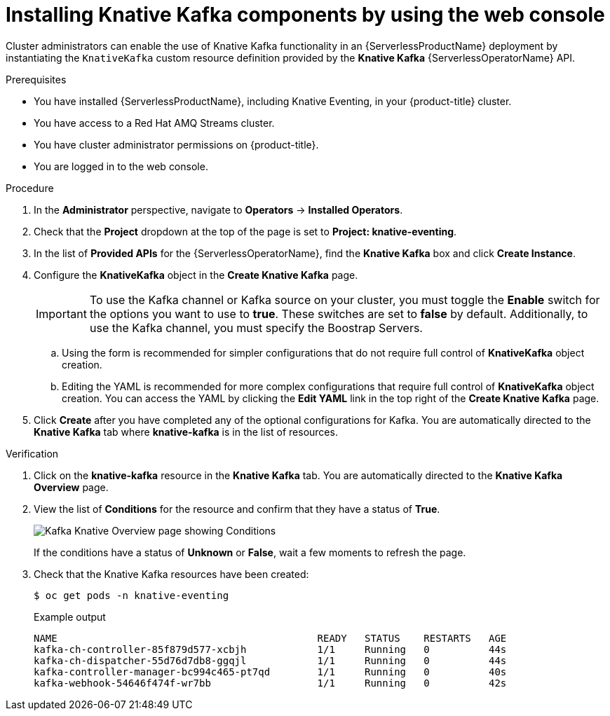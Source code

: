 // Module is included in the following assemblies:
//
// serverless/serverless-kafka.adoc

[id="serverless-install-kafka-odc_{context}"]
= Installing Knative Kafka components by using the web console

Cluster administrators can enable the use of Knative Kafka functionality in an {ServerlessProductName} deployment by instantiating the `KnativeKafka` custom resource definition provided by the *Knative Kafka* {ServerlessOperatorName} API.

.Prerequisites

* You have installed {ServerlessProductName}, including Knative Eventing, in your {product-title} cluster.
* You have access to a Red Hat AMQ Streams cluster.
* You have cluster administrator permissions on {product-title}.
* You are logged in to the web console.

.Procedure

. In the *Administrator* perspective, navigate to *Operators* -> *Installed Operators*.
. Check that the *Project* dropdown at the top of the page is set to *Project: knative-eventing*.
. In the list of *Provided APIs* for the {ServerlessOperatorName}, find the *Knative Kafka* box and click *Create Instance*.
. Configure the *KnativeKafka* object in the *Create Knative Kafka* page.
+
[IMPORTANT]
====
To use the Kafka channel or Kafka source on your cluster, you must toggle the *Enable* switch for the options you want to use to *true*. These switches are set to *false* by default. Additionally, to use the Kafka channel, you must specify the Boostrap Servers.
====
.. Using the form is recommended for simpler configurations that do not require full control of *KnativeKafka* object creation.
.. Editing the YAML is recommended for more complex configurations that require full control of *KnativeKafka* object creation. You can access the YAML by clicking the *Edit YAML* link in the top right of the *Create Knative Kafka* page.
. Click *Create* after you have completed any of the optional configurations for Kafka. You are automatically directed to the *Knative Kafka* tab where *knative-kafka* is in the list of resources.

.Verification

. Click on the *knative-kafka* resource in the *Knative Kafka* tab. You are automatically directed to the *Knative Kafka Overview* page.
. View the list of *Conditions* for the resource and confirm that they have a status of *True*.
+
image::knative-kafka-overview.png[Kafka Knative Overview page showing Conditions]
+
If the conditions have a status of *Unknown* or *False*, wait a few moments to refresh the page.
. Check that the Knative Kafka resources have been created:
+
[source,terminal]
----
$ oc get pods -n knative-eventing
----
+
.Example output
[source,terminal]
----
NAME                                            READY   STATUS    RESTARTS   AGE
kafka-ch-controller-85f879d577-xcbjh            1/1     Running   0          44s
kafka-ch-dispatcher-55d76d7db8-ggqjl            1/1     Running   0          44s
kafka-controller-manager-bc994c465-pt7qd        1/1     Running   0          40s
kafka-webhook-54646f474f-wr7bb                  1/1     Running   0          42s
----
